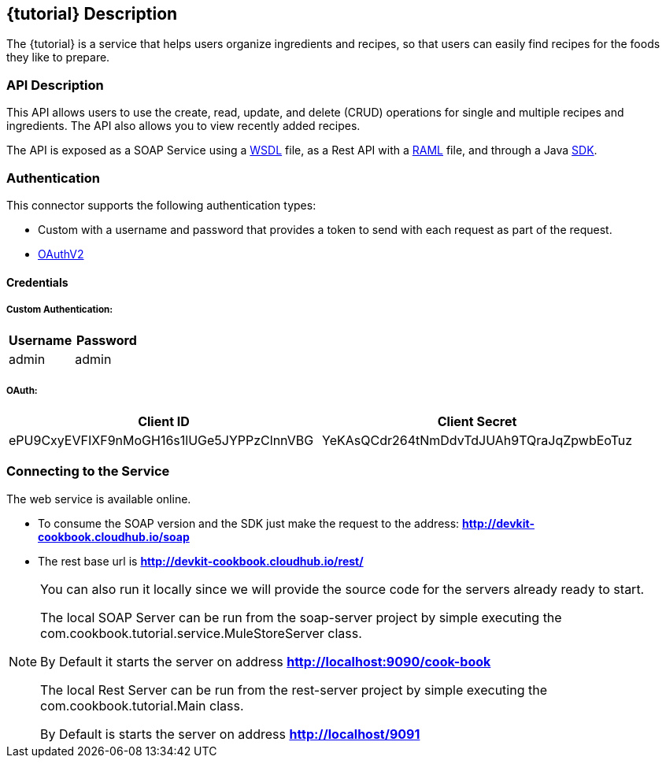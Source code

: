 :resourcesDir: resources

== {tutorial} Description
The {tutorial} is a service that helps users organize ingredients and recipes, so that users can easily find recipes for the foods they like to prepare.

=== API Description

This API allows users to use the create, read, update, and delete (CRUD) operations for single and multiple recipes and ingredients. The API also allows you to view recently added recipes.

The API is exposed as a SOAP Service using a  link:{resourcesDir}/wsdl/IMuleCookBookService.wsdl[WSDL] file, as a Rest API with a link:{resourcesDir}/api.raml[RAML] file, and through a Java  link:{resourcesDir}/java/IMuleCookBookClient.java[SDK].


=== Authentication

This connector supports the following authentication types:

* Custom with a username and password that provides a token to send with each request as part of the request.

* http://oauth.net/2/[OAuthV2]

==== Credentials

===== Custom Authentication:
[cols="2*",options="header"]
|===
| Username
| Password

| admin
| admin
|===

===== OAuth:
[cols="2*",options="header"]
|===
| Client ID
| Client Secret

| ePU9CxyEVFIXF9nMoGH16s1lUGe5JYPPzClnnVBG
| YeKAsQCdr264tNmDdvTdJUAh9TQraJqZpwbEoTuz
|===

=== Connecting to the Service

The web service is available online.

* To consume the SOAP version and the SDK just make the request to the address: *http://devkit-cookbook.cloudhub.io/soap*

* The rest base url is *http://devkit-cookbook.cloudhub.io/rest/*

[NOTE]
====
You can also run it locally since we will provide the source code for the servers already ready to start.

The local SOAP Server can be run from the soap-server project by simple executing the com.cookbook.tutorial.service.MuleStoreServer class.

By Default it starts the server on address *http://localhost:9090/cook-book*

The local Rest Server can be run from the rest-server project by simple executing the com.cookbook.tutorial.Main class.

By Default is starts the server on address *http://localhost/9091*
====
